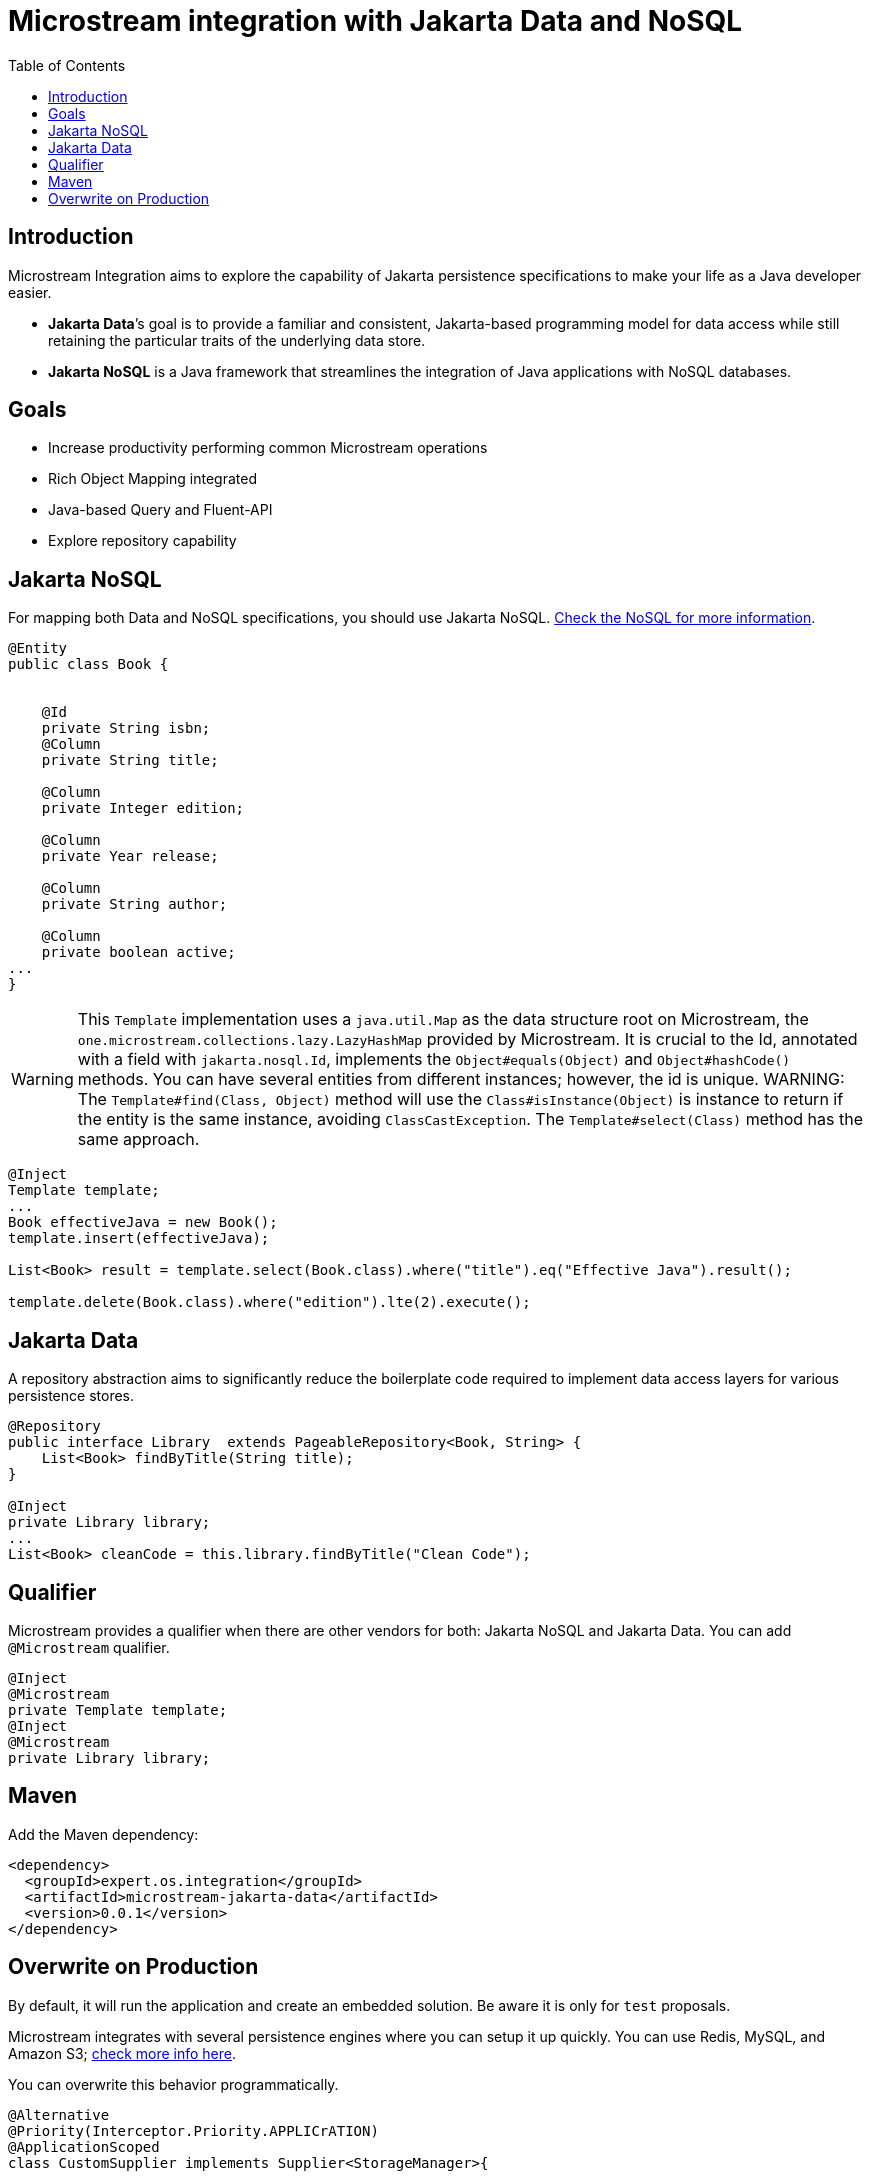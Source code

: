 # Microstream integration with Jakarta Data and NoSQL
:toc: auto

## Introduction

Microstream Integration aims to explore the capability of Jakarta persistence specifications to make your life as a Java developer easier.

* *Jakarta Data*’s goal is to provide a familiar and consistent, Jakarta-based programming model for data access while still retaining the particular traits of the underlying data store.
* *Jakarta NoSQL* is a Java framework that streamlines the integration of Java applications with NoSQL databases.

## Goals

* Increase productivity performing common Microstream operations
* Rich Object Mapping integrated
* Java-based Query and Fluent-API
* Explore repository capability

## Jakarta NoSQL

For mapping both Data and NoSQL specifications, you should use Jakarta NoSQL. https://github.com/eclipse/jnosql[Check the NoSQL for more information].

[source,java]
----
@Entity
public class Book {


    @Id
    private String isbn;
    @Column
    private String title;

    @Column
    private Integer edition;

    @Column
    private Year release;

    @Column
    private String author;

    @Column
    private boolean active;
...
}
----

WARNING: This `Template` implementation uses a  `java.util.Map` as the data structure root on Microstream, the `one.microstream.collections.lazy.LazyHashMap` provided by Microstream. It is crucial to the Id, annotated with a field with `jakarta.nosql.Id`,
implements the `Object#equals(Object)` and `Object#hashCode()` methods.
You can have several entities from different instances; however, the id is unique.
WARNING: The `Template#find(Class, Object)` method will use the `Class#isInstance(Object)` is instance to return if the entity is the same instance, avoiding `ClassCastException`.
The `Template#select(Class)` method has the same approach.

[source,java]
----
@Inject
Template template;
...
Book effectiveJava = new Book();
template.insert(effectiveJava);

List<Book> result = template.select(Book.class).where("title").eq("Effective Java").result();

template.delete(Book.class).where("edition").lte(2).execute();

----

## Jakarta Data

A repository abstraction aims to significantly reduce the boilerplate code required to implement data access layers for various persistence stores.

[source,java]
----
@Repository
public interface Library  extends PageableRepository<Book, String> {
    List<Book> findByTitle(String title);
}

@Inject
private Library library;
...
List<Book> cleanCode = this.library.findByTitle("Clean Code");
----

## Qualifier

Microstream provides a qualifier when there are other vendors for both: Jakarta NoSQL and Jakarta Data.
You can add `@Microstream` qualifier.

[source,java]
----
@Inject
@Microstream
private Template template;
@Inject
@Microstream
private Library library;
----

## Maven

Add the Maven dependency:

[source,xml]
----
<dependency>
  <groupId>expert.os.integration</groupId>
  <artifactId>microstream-jakarta-data</artifactId>
  <version>0.0.1</version>
</dependency>
----

## Overwrite on Production

By default, it will run the application and create an embedded solution.
Be aware it is only for `test` proposals.

Microstream integrates with several persistence engines where you can setup it up quickly.
You can use Redis, MySQL, and Amazon S3; https://docs.microstream.one/manual/storage/storage-targets/index.html[check more info here].

You can overwrite this behavior programmatically.

[source,java]
----

@Alternative
@Priority(Interceptor.Priority.APPLICrATION)
@ApplicationScoped
class CustomSupplier implements Supplier<StorageManager>{

  @Override
  @Produces
  @ApplicationScoped
  public StorageManager get() {
        StorageManager manager = //some configuration
        return manager.start();
}
}
----

WARNING: The integration works with the `StorageManager started.